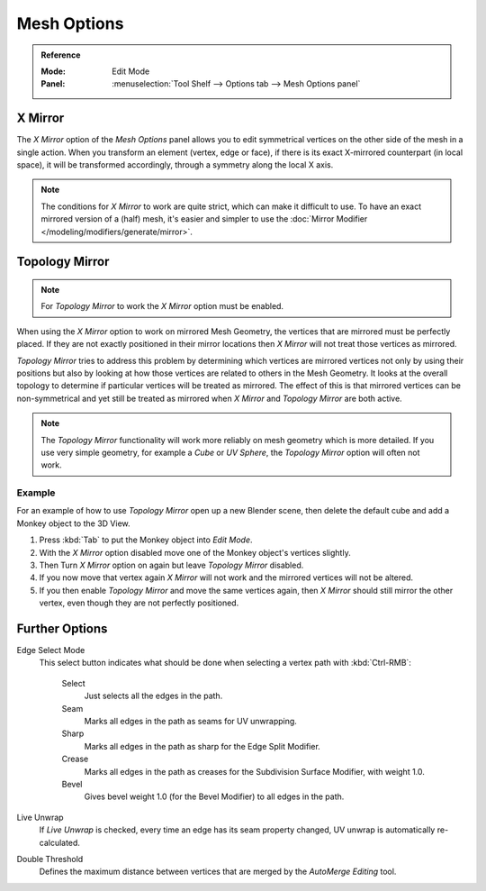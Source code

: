 
************
Mesh Options
************

.. admonition:: Reference
   :class: refbox

   :Mode:      Edit Mode
   :Panel:     :menuselection:`Tool Shelf --> Options tab --> Mesh Options panel`


.. _bpy.types.Mesh.use_mirror_x:

X Mirror
========

The *X Mirror* option of the *Mesh Options* panel allows you to edit symmetrical vertices on the other side
of the mesh in a single action. When you transform an element (vertex, edge or face),
if there is its exact X-mirrored counterpart (in local space),
it will be transformed accordingly, through a symmetry along the local X axis.

.. note::

   The conditions for *X Mirror* to work are quite strict, which can make it difficult to use.
   To have an exact mirrored version of a (half) mesh,
   it's easier and simpler to use the :doc:`Mirror Modifier </modeling/modifiers/generate/mirror>`.


.. _modeling_meshes_editing_topology-mirror:
.. _bpy.types.Mesh.use_mirror_topology:

Topology Mirror
===============

.. note::

   For *Topology Mirror* to work the *X Mirror* option must be enabled.

When using the *X Mirror* option to work on mirrored Mesh Geometry, the vertices that
are mirrored must be perfectly placed. If they are not exactly positioned in their mirror
locations then *X Mirror* will not treat those vertices as mirrored.

*Topology Mirror* tries to address this problem by determining which vertices are mirrored vertices not only by
using their positions but also by looking at how those vertices are related to others in the Mesh Geometry.
It looks at the overall topology to determine if particular vertices will be treated as mirrored.
The effect of this is that mirrored vertices can be non-symmetrical and yet still be treated as mirrored when
*X Mirror* and *Topology Mirror* are both active.

.. note::

   The *Topology Mirror* functionality will work more reliably on mesh geometry
   which is more detailed. If you use very simple geometry, for example
   a *Cube* or *UV Sphere*, the *Topology Mirror* option will often not work.


Example
-------

For an example of how to use *Topology Mirror* open up a new Blender scene,
then delete the default cube and add a Monkey object to the 3D View.

#. Press :kbd:`Tab` to put the Monkey object into *Edit Mode*.
#. With the *X Mirror* option disabled move one of the Monkey object's vertices slightly.
#. Then Turn *X Mirror* option on again but leave *Topology Mirror* disabled.
#. If you now move that vertex again *X Mirror* will not work and the mirrored
   vertices will not be altered.
#. If you then enable *Topology Mirror* and move the same vertices again,
   then *X Mirror* should still mirror the other vertex,
   even though they are not perfectly positioned.


Further Options
===============

Edge Select Mode
   This select button indicates what should be done when selecting a vertex path with :kbd:`Ctrl-RMB`:

      Select
         Just selects all the edges in the path.
      Seam
         Marks all edges in the path as seams for UV unwrapping.
      Sharp
         Marks all edges in the path as sharp for the Edge Split Modifier.
      Crease
         Marks all edges in the path as creases for the Subdivision Surface Modifier, with weight 1.0.
      Bevel
         Gives bevel weight 1.0 (for the Bevel Modifier) to all edges in the path.

Live Unwrap
   If *Live Unwrap* is checked, every time an edge has its seam property changed,
   UV unwrap is automatically re-calculated.
Double Threshold
   Defines the maximum distance between vertices that are merged by
   the *AutoMerge Editing* tool.

